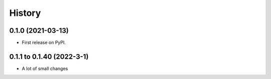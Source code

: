 =======
History
=======

0.1.0 (2021-03-13)
------------------

* First release on PyPI.

0.1.1 to 0.1.40 (2022-3-1)
--------------------------

* A lot of small changes
